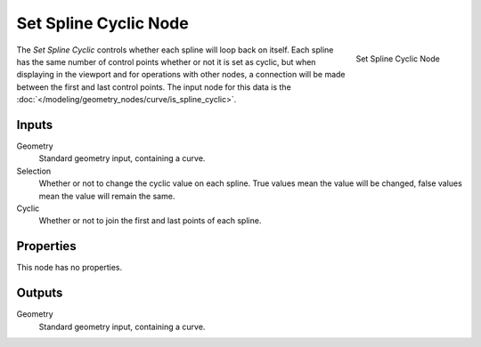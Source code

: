 .. index:: Geometry Nodes; Set Spline Cyclic
.. _bpy.types.GeometryNodeSetSplineCyclic:

**********************
Set Spline Cyclic Node
**********************

.. figure:: /images/modeling_geometry-nodes_curve_set-spline-cyclic_node.png
   :align: right

   Set Spline Cyclic Node

The *Set Spline Cyclic* controls whether each spline will loop back on itself.
Each spline has the same number of control points whether or not it is set as cyclic, but
when displaying in the viewport and for operations with other nodes, a connection will be made
between the first and last control points.
The input node for this data is the :doc:`</modeling/geometry_nodes/curve/is_spline_cyclic>`.



Inputs
======

Geometry
   Standard geometry input, containing a curve.

Selection
   Whether or not to change the cyclic value on each spline. True values mean the value will be changed,
   false values mean the value will remain the same.

Cyclic
   Whether or not to join the first and last points of each spline.

Properties
==========

This node has no properties.

Outputs
=======

Geometry
   Standard geometry input, containing a curve.
